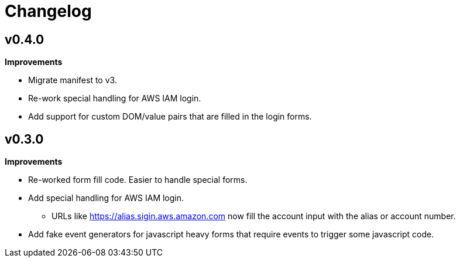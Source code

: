 = Changelog

== v0.4.0

*Improvements*

* Migrate manifest to v3.
* Re-work special handling for AWS IAM login.
* Add support for custom DOM/value pairs that are filled in the login forms.

== v0.3.0

*Improvements*

* Re-worked form fill code. Easier to handle special forms.
* Add special handling for AWS IAM login.
** URLs like https://alias.sigin.aws.amazon.com now fill the account input with the alias or account number.
* Add fake event generators for javascript heavy forms that require events to trigger some javascript code.
